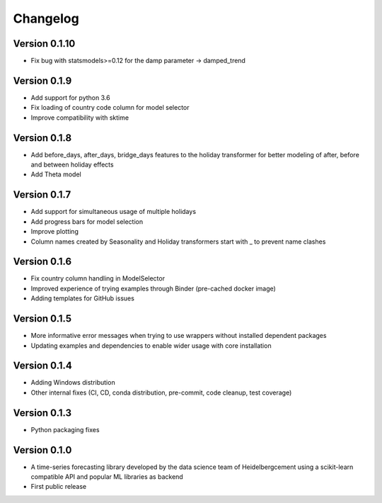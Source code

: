 =========
Changelog
=========

Version 0.1.10
=============

- Fix bug with statsmodels>=0.12 for the damp parameter -> damped_trend

Version 0.1.9
=============

- Add support for python 3.6
- Fix loading of country code column for model selector
- Improve compatibility with sktime

Version 0.1.8
=============

- Add before_days, after_days, bridge_days features to the holiday transformer for better modeling of after, before and between holiday effects
- Add Theta model

Version 0.1.7
=============

- Add support for simultaneous usage of multiple holidays
- Add progress bars for model selection
- Improve plotting
- Column names created by Seasonality and Holiday transformers start with _ to prevent name clashes

Version 0.1.6
=============

- Fix country column handling in ModelSelector
- Improved experience of trying examples through Binder (pre-cached docker image)
- Adding templates for GitHub issues

Version 0.1.5
=============

- More informative error messages when trying to use wrappers without installed dependent packages
- Updating examples and dependencies to enable wider usage with core installation

Version 0.1.4
=============

- Adding Windows distribution
- Other internal fixes (CI, CD, conda distribution, pre-commit, code cleanup, test coverage)

Version 0.1.3
=============

- Python packaging fixes

Version 0.1.0
=============

- A time-series forecasting library developed by the data science team of Heidelbergcement using a scikit-learn compatible API and popular ML libraries as backend
- First public release
